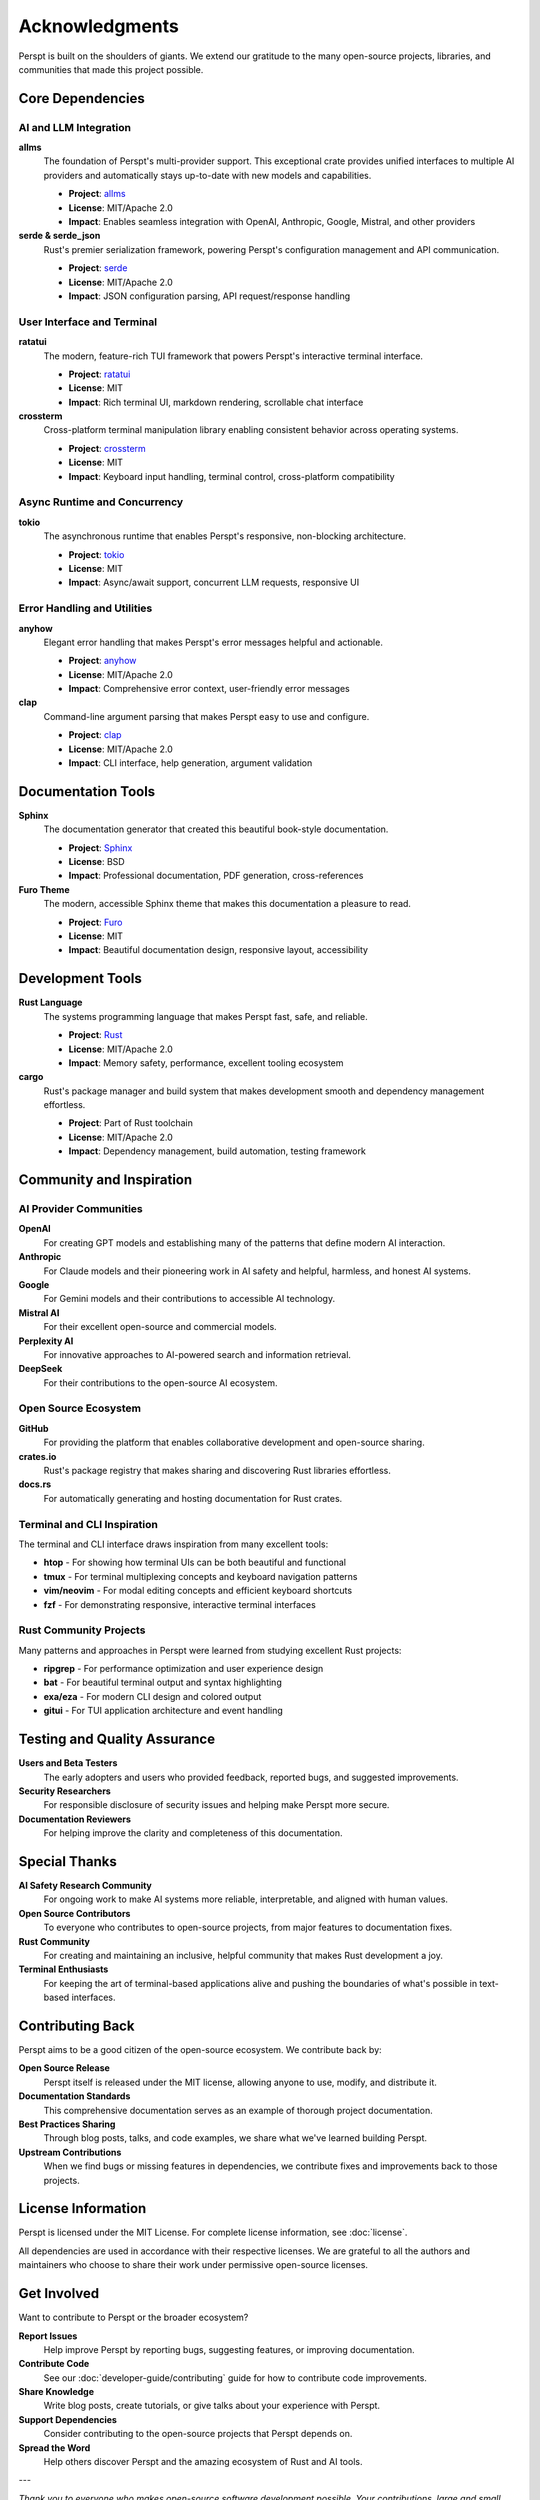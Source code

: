 Acknowledgments
===============

Perspt is built on the shoulders of giants. We extend our gratitude to the many open-source projects, libraries, and communities that made this project possible.

Core Dependencies
-----------------

AI and LLM Integration
~~~~~~~~~~~~~~~~~~~~~~

**allms**
  The foundation of Perspt's multi-provider support. This exceptional crate provides unified interfaces to multiple AI providers and automatically stays up-to-date with new models and capabilities.
  
  * **Project**: `allms <https://crates.io/crates/allms>`_
  * **License**: MIT/Apache 2.0
  * **Impact**: Enables seamless integration with OpenAI, Anthropic, Google, Mistral, and other providers

**serde & serde_json**
  Rust's premier serialization framework, powering Perspt's configuration management and API communication.
  
  * **Project**: `serde <https://serde.rs/>`_
  * **License**: MIT/Apache 2.0
  * **Impact**: JSON configuration parsing, API request/response handling

User Interface and Terminal
~~~~~~~~~~~~~~~~~~~~~~~~~~~

**ratatui**
  The modern, feature-rich TUI framework that powers Perspt's interactive terminal interface.
  
  * **Project**: `ratatui <https://ratatui.rs/>`_
  * **License**: MIT
  * **Impact**: Rich terminal UI, markdown rendering, scrollable chat interface

**crossterm**
  Cross-platform terminal manipulation library enabling consistent behavior across operating systems.
  
  * **Project**: `crossterm <https://github.com/crossterm-rs/crossterm>`_
  * **License**: MIT
  * **Impact**: Keyboard input handling, terminal control, cross-platform compatibility

Async Runtime and Concurrency
~~~~~~~~~~~~~~~~~~~~~~~~~~~~~~

**tokio**
  The asynchronous runtime that enables Perspt's responsive, non-blocking architecture.
  
  * **Project**: `tokio <https://tokio.rs/>`_
  * **License**: MIT
  * **Impact**: Async/await support, concurrent LLM requests, responsive UI

Error Handling and Utilities
~~~~~~~~~~~~~~~~~~~~~~~~~~~~~

**anyhow**
  Elegant error handling that makes Perspt's error messages helpful and actionable.
  
  * **Project**: `anyhow <https://github.com/dtolnay/anyhow>`_
  * **License**: MIT/Apache 2.0
  * **Impact**: Comprehensive error context, user-friendly error messages

**clap**
  Command-line argument parsing that makes Perspt easy to use and configure.
  
  * **Project**: `clap <https://clap.rs/>`_
  * **License**: MIT/Apache 2.0
  * **Impact**: CLI interface, help generation, argument validation

Documentation Tools
--------------------

**Sphinx**
  The documentation generator that created this beautiful book-style documentation.
  
  * **Project**: `Sphinx <https://www.sphinx-doc.org/>`_
  * **License**: BSD
  * **Impact**: Professional documentation, PDF generation, cross-references

**Furo Theme**
  The modern, accessible Sphinx theme that makes this documentation a pleasure to read.
  
  * **Project**: `Furo <https://pradyunsg.me/furo/>`_
  * **License**: MIT
  * **Impact**: Beautiful documentation design, responsive layout, accessibility

Development Tools
-----------------

**Rust Language**
  The systems programming language that makes Perspt fast, safe, and reliable.
  
  * **Project**: `Rust <https://www.rust-lang.org/>`_
  * **License**: MIT/Apache 2.0
  * **Impact**: Memory safety, performance, excellent tooling ecosystem

**cargo**
  Rust's package manager and build system that makes development smooth and dependency management effortless.
  
  * **Project**: Part of Rust toolchain
  * **License**: MIT/Apache 2.0
  * **Impact**: Dependency management, build automation, testing framework

Community and Inspiration
--------------------------

AI Provider Communities
~~~~~~~~~~~~~~~~~~~~~~~

**OpenAI**
  For creating GPT models and establishing many of the patterns that define modern AI interaction.

**Anthropic**
  For Claude models and their pioneering work in AI safety and helpful, harmless, and honest AI systems.

**Google**
  For Gemini models and their contributions to accessible AI technology.

**Mistral AI**
  For their excellent open-source and commercial models.

**Perplexity AI**
  For innovative approaches to AI-powered search and information retrieval.

**DeepSeek**
  For their contributions to the open-source AI ecosystem.

Open Source Ecosystem
~~~~~~~~~~~~~~~~~~~~~~

**GitHub**
  For providing the platform that enables collaborative development and open-source sharing.

**crates.io**
  Rust's package registry that makes sharing and discovering Rust libraries effortless.

**docs.rs**
  For automatically generating and hosting documentation for Rust crates.

Terminal and CLI Inspiration
~~~~~~~~~~~~~~~~~~~~~~~~~~~~

The terminal and CLI interface draws inspiration from many excellent tools:

* **htop** - For showing how terminal UIs can be both beautiful and functional
* **tmux** - For terminal multiplexing concepts and keyboard navigation patterns
* **vim/neovim** - For modal editing concepts and efficient keyboard shortcuts
* **fzf** - For demonstrating responsive, interactive terminal interfaces

Rust Community Projects
~~~~~~~~~~~~~~~~~~~~~~~~

Many patterns and approaches in Perspt were learned from studying excellent Rust projects:

* **ripgrep** - For performance optimization and user experience design
* **bat** - For beautiful terminal output and syntax highlighting
* **exa/eza** - For modern CLI design and colored output
* **gitui** - For TUI application architecture and event handling

Testing and Quality Assurance
------------------------------

**Users and Beta Testers**
  The early adopters and users who provided feedback, reported bugs, and suggested improvements.

**Security Researchers**
  For responsible disclosure of security issues and helping make Perspt more secure.

**Documentation Reviewers**
  For helping improve the clarity and completeness of this documentation.

Special Thanks
--------------

**AI Safety Research Community**
  For ongoing work to make AI systems more reliable, interpretable, and aligned with human values.

**Open Source Contributors**
  To everyone who contributes to open-source projects, from major features to documentation fixes.

**Rust Community**
  For creating and maintaining an inclusive, helpful community that makes Rust development a joy.

**Terminal Enthusiasts**
  For keeping the art of terminal-based applications alive and pushing the boundaries of what's possible in text-based interfaces.

Contributing Back
-----------------

Perspt aims to be a good citizen of the open-source ecosystem. We contribute back by:

**Open Source Release**
  Perspt itself is released under the MIT license, allowing anyone to use, modify, and distribute it.

**Documentation Standards**
  This comprehensive documentation serves as an example of thorough project documentation.

**Best Practices Sharing**
  Through blog posts, talks, and code examples, we share what we've learned building Perspt.

**Upstream Contributions**
  When we find bugs or missing features in dependencies, we contribute fixes and improvements back to those projects.

License Information
-------------------

Perspt is licensed under the MIT License. For complete license information, see :doc:`license`.

All dependencies are used in accordance with their respective licenses. We are grateful to all the authors and maintainers who choose to share their work under permissive open-source licenses.

Get Involved
------------

Want to contribute to Perspt or the broader ecosystem?

**Report Issues**
  Help improve Perspt by reporting bugs, suggesting features, or improving documentation.

**Contribute Code**
  See our :doc:`developer-guide/contributing` guide for how to contribute code improvements.

**Share Knowledge**
  Write blog posts, create tutorials, or give talks about your experience with Perspt.

**Support Dependencies**
  Consider contributing to the open-source projects that Perspt depends on.

**Spread the Word**
  Help others discover Perspt and the amazing ecosystem of Rust and AI tools.

---

*Thank you to everyone who makes open-source software development possible. Your contributions, large and small, make projects like Perspt possible.*
